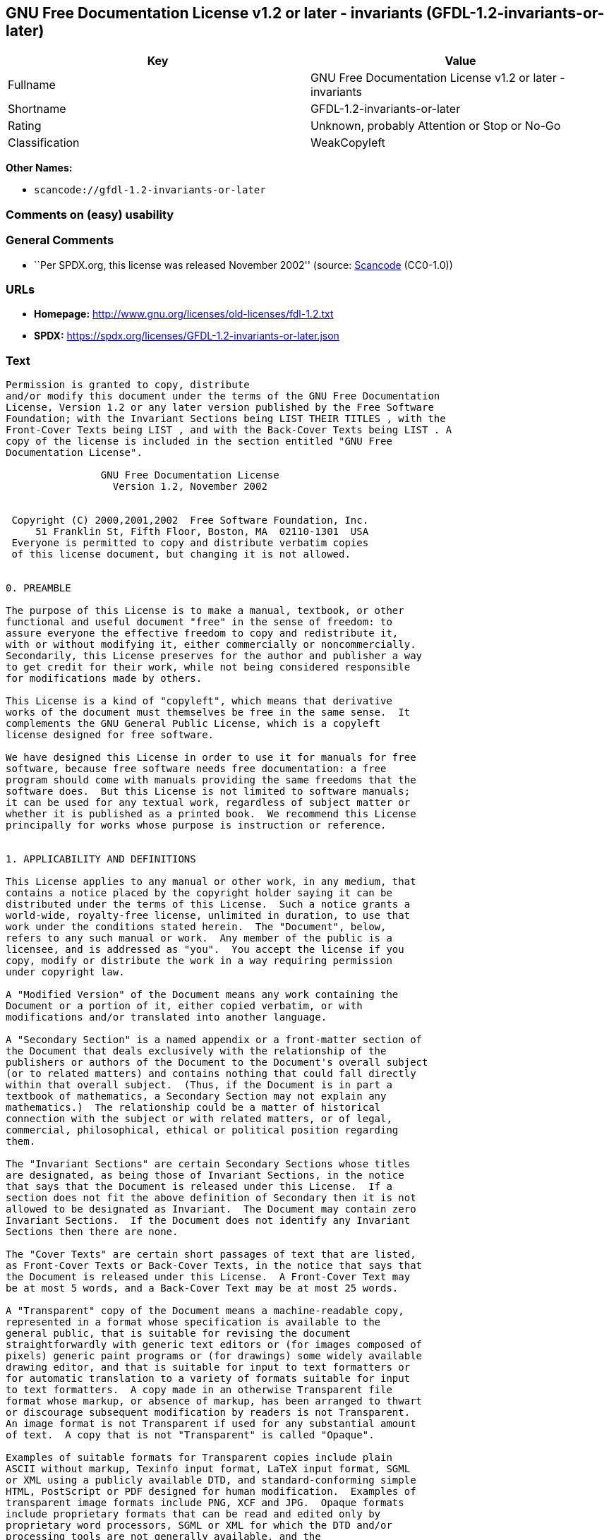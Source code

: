 == GNU Free Documentation License v1.2 or later - invariants (GFDL-1.2-invariants-or-later)

[cols=",",options="header",]
|===
|Key |Value
|Fullname |GNU Free Documentation License v1.2 or later - invariants
|Shortname |GFDL-1.2-invariants-or-later
|Rating |Unknown, probably Attention or Stop or No-Go
|Classification |WeakCopyleft
|===

*Other Names:*

* `scancode://gfdl-1.2-invariants-or-later`

=== Comments on (easy) usability

=== General Comments

* ``Per SPDX.org, this license was released November 2002'' (source:
https://github.com/nexB/scancode-toolkit/blob/develop/src/licensedcode/data/licenses/gfdl-1.2-invariants-or-later.yml[Scancode]
(CC0-1.0))

=== URLs

* *Homepage:* http://www.gnu.org/licenses/old-licenses/fdl-1.2.txt
* *SPDX:* https://spdx.org/licenses/GFDL-1.2-invariants-or-later.json

=== Text

....
Permission is granted to copy, distribute
and/or modify this document under the terms of the GNU Free Documentation
License, Version 1.2 or any later version published by the Free Software
Foundation; with the Invariant Sections being LIST THEIR TITLES , with the
Front-Cover Texts being LIST , and with the Back-Cover Texts being LIST . A
copy of the license is included in the section entitled "GNU Free
Documentation License".

                GNU Free Documentation License
                  Version 1.2, November 2002


 Copyright (C) 2000,2001,2002  Free Software Foundation, Inc.
     51 Franklin St, Fifth Floor, Boston, MA  02110-1301  USA
 Everyone is permitted to copy and distribute verbatim copies
 of this license document, but changing it is not allowed.


0. PREAMBLE

The purpose of this License is to make a manual, textbook, or other
functional and useful document "free" in the sense of freedom: to
assure everyone the effective freedom to copy and redistribute it,
with or without modifying it, either commercially or noncommercially.
Secondarily, this License preserves for the author and publisher a way
to get credit for their work, while not being considered responsible
for modifications made by others.

This License is a kind of "copyleft", which means that derivative
works of the document must themselves be free in the same sense.  It
complements the GNU General Public License, which is a copyleft
license designed for free software.

We have designed this License in order to use it for manuals for free
software, because free software needs free documentation: a free
program should come with manuals providing the same freedoms that the
software does.  But this License is not limited to software manuals;
it can be used for any textual work, regardless of subject matter or
whether it is published as a printed book.  We recommend this License
principally for works whose purpose is instruction or reference.


1. APPLICABILITY AND DEFINITIONS

This License applies to any manual or other work, in any medium, that
contains a notice placed by the copyright holder saying it can be
distributed under the terms of this License.  Such a notice grants a
world-wide, royalty-free license, unlimited in duration, to use that
work under the conditions stated herein.  The "Document", below,
refers to any such manual or work.  Any member of the public is a
licensee, and is addressed as "you".  You accept the license if you
copy, modify or distribute the work in a way requiring permission
under copyright law.

A "Modified Version" of the Document means any work containing the
Document or a portion of it, either copied verbatim, or with
modifications and/or translated into another language.

A "Secondary Section" is a named appendix or a front-matter section of
the Document that deals exclusively with the relationship of the
publishers or authors of the Document to the Document's overall subject
(or to related matters) and contains nothing that could fall directly
within that overall subject.  (Thus, if the Document is in part a
textbook of mathematics, a Secondary Section may not explain any
mathematics.)  The relationship could be a matter of historical
connection with the subject or with related matters, or of legal,
commercial, philosophical, ethical or political position regarding
them.

The "Invariant Sections" are certain Secondary Sections whose titles
are designated, as being those of Invariant Sections, in the notice
that says that the Document is released under this License.  If a
section does not fit the above definition of Secondary then it is not
allowed to be designated as Invariant.  The Document may contain zero
Invariant Sections.  If the Document does not identify any Invariant
Sections then there are none.

The "Cover Texts" are certain short passages of text that are listed,
as Front-Cover Texts or Back-Cover Texts, in the notice that says that
the Document is released under this License.  A Front-Cover Text may
be at most 5 words, and a Back-Cover Text may be at most 25 words.

A "Transparent" copy of the Document means a machine-readable copy,
represented in a format whose specification is available to the
general public, that is suitable for revising the document
straightforwardly with generic text editors or (for images composed of
pixels) generic paint programs or (for drawings) some widely available
drawing editor, and that is suitable for input to text formatters or
for automatic translation to a variety of formats suitable for input
to text formatters.  A copy made in an otherwise Transparent file
format whose markup, or absence of markup, has been arranged to thwart
or discourage subsequent modification by readers is not Transparent.
An image format is not Transparent if used for any substantial amount
of text.  A copy that is not "Transparent" is called "Opaque".

Examples of suitable formats for Transparent copies include plain
ASCII without markup, Texinfo input format, LaTeX input format, SGML
or XML using a publicly available DTD, and standard-conforming simple
HTML, PostScript or PDF designed for human modification.  Examples of
transparent image formats include PNG, XCF and JPG.  Opaque formats
include proprietary formats that can be read and edited only by
proprietary word processors, SGML or XML for which the DTD and/or
processing tools are not generally available, and the
machine-generated HTML, PostScript or PDF produced by some word
processors for output purposes only.

The "Title Page" means, for a printed book, the title page itself,
plus such following pages as are needed to hold, legibly, the material
this License requires to appear in the title page.  For works in
formats which do not have any title page as such, "Title Page" means
the text near the most prominent appearance of the work's title,
preceding the beginning of the body of the text.

A section "Entitled XYZ" means a named subunit of the Document whose
title either is precisely XYZ or contains XYZ in parentheses following
text that translates XYZ in another language.  (Here XYZ stands for a
specific section name mentioned below, such as "Acknowledgements",
"Dedications", "Endorsements", or "History".)  To "Preserve the Title"
of such a section when you modify the Document means that it remains a
section "Entitled XYZ" according to this definition.

The Document may include Warranty Disclaimers next to the notice which
states that this License applies to the Document.  These Warranty
Disclaimers are considered to be included by reference in this
License, but only as regards disclaiming warranties: any other
implication that these Warranty Disclaimers may have is void and has
no effect on the meaning of this License.


2. VERBATIM COPYING

You may copy and distribute the Document in any medium, either
commercially or noncommercially, provided that this License, the
copyright notices, and the license notice saying this License applies
to the Document are reproduced in all copies, and that you add no other
conditions whatsoever to those of this License.  You may not use
technical measures to obstruct or control the reading or further
copying of the copies you make or distribute.  However, you may accept
compensation in exchange for copies.  If you distribute a large enough
number of copies you must also follow the conditions in section 3.

You may also lend copies, under the same conditions stated above, and
you may publicly display copies.


3. COPYING IN QUANTITY

If you publish printed copies (or copies in media that commonly have
printed covers) of the Document, numbering more than 100, and the
Document's license notice requires Cover Texts, you must enclose the
copies in covers that carry, clearly and legibly, all these Cover
Texts: Front-Cover Texts on the front cover, and Back-Cover Texts on
the back cover.  Both covers must also clearly and legibly identify
you as the publisher of these copies.  The front cover must present
the full title with all words of the title equally prominent and
visible.  You may add other material on the covers in addition.
Copying with changes limited to the covers, as long as they preserve
the title of the Document and satisfy these conditions, can be treated
as verbatim copying in other respects.

If the required texts for either cover are too voluminous to fit
legibly, you should put the first ones listed (as many as fit
reasonably) on the actual cover, and continue the rest onto adjacent
pages.

If you publish or distribute Opaque copies of the Document numbering
more than 100, you must either include a machine-readable Transparent
copy along with each Opaque copy, or state in or with each Opaque copy
a computer-network location from which the general network-using
public has access to download using public-standard network protocols
a complete Transparent copy of the Document, free of added material.
If you use the latter option, you must take reasonably prudent steps,
when you begin distribution of Opaque copies in quantity, to ensure
that this Transparent copy will remain thus accessible at the stated
location until at least one year after the last time you distribute an
Opaque copy (directly or through your agents or retailers) of that
edition to the public.

It is requested, but not required, that you contact the authors of the
Document well before redistributing any large number of copies, to give
them a chance to provide you with an updated version of the Document.


4. MODIFICATIONS

You may copy and distribute a Modified Version of the Document under
the conditions of sections 2 and 3 above, provided that you release
the Modified Version under precisely this License, with the Modified
Version filling the role of the Document, thus licensing distribution
and modification of the Modified Version to whoever possesses a copy
of it.  In addition, you must do these things in the Modified Version:

A. Use in the Title Page (and on the covers, if any) a title distinct
   from that of the Document, and from those of previous versions
   (which should, if there were any, be listed in the History section
   of the Document).  You may use the same title as a previous version
   if the original publisher of that version gives permission.
B. List on the Title Page, as authors, one or more persons or entities
   responsible for authorship of the modifications in the Modified
   Version, together with at least five of the principal authors of the
   Document (all of its principal authors, if it has fewer than five),
   unless they release you from this requirement.
C. State on the Title page the name of the publisher of the
   Modified Version, as the publisher.
D. Preserve all the copyright notices of the Document.
E. Add an appropriate copyright notice for your modifications
   adjacent to the other copyright notices.
F. Include, immediately after the copyright notices, a license notice
   giving the public permission to use the Modified Version under the
   terms of this License, in the form shown in the Addendum below.
G. Preserve in that license notice the full lists of Invariant Sections
   and required Cover Texts given in the Document's license notice.
H. Include an unaltered copy of this License.
I. Preserve the section Entitled "History", Preserve its Title, and add
   to it an item stating at least the title, year, new authors, and
   publisher of the Modified Version as given on the Title Page.  If
   there is no section Entitled "History" in the Document, create one
   stating the title, year, authors, and publisher of the Document as
   given on its Title Page, then add an item describing the Modified
   Version as stated in the previous sentence.
J. Preserve the network location, if any, given in the Document for
   public access to a Transparent copy of the Document, and likewise
   the network locations given in the Document for previous versions
   it was based on.  These may be placed in the "History" section.
   You may omit a network location for a work that was published at
   least four years before the Document itself, or if the original
   publisher of the version it refers to gives permission.
K. For any section Entitled "Acknowledgements" or "Dedications",
   Preserve the Title of the section, and preserve in the section all
   the substance and tone of each of the contributor acknowledgements
   and/or dedications given therein.
L. Preserve all the Invariant Sections of the Document,
   unaltered in their text and in their titles.  Section numbers
   or the equivalent are not considered part of the section titles.
M. Delete any section Entitled "Endorsements".  Such a section
   may not be included in the Modified Version.
N. Do not retitle any existing section to be Entitled "Endorsements"
   or to conflict in title with any Invariant Section.
O. Preserve any Warranty Disclaimers.

If the Modified Version includes new front-matter sections or
appendices that qualify as Secondary Sections and contain no material
copied from the Document, you may at your option designate some or all
of these sections as invariant.  To do this, add their titles to the
list of Invariant Sections in the Modified Version's license notice.
These titles must be distinct from any other section titles.

You may add a section Entitled "Endorsements", provided it contains
nothing but endorsements of your Modified Version by various
parties--for example, statements of peer review or that the text has
been approved by an organization as the authoritative definition of a
standard.

You may add a passage of up to five words as a Front-Cover Text, and a
passage of up to 25 words as a Back-Cover Text, to the end of the list
of Cover Texts in the Modified Version.  Only one passage of
Front-Cover Text and one of Back-Cover Text may be added by (or
through arrangements made by) any one entity.  If the Document already
includes a cover text for the same cover, previously added by you or
by arrangement made by the same entity you are acting on behalf of,
you may not add another; but you may replace the old one, on explicit
permission from the previous publisher that added the old one.

The author(s) and publisher(s) of the Document do not by this License
give permission to use their names for publicity for or to assert or
imply endorsement of any Modified Version.


5. COMBINING DOCUMENTS

You may combine the Document with other documents released under this
License, under the terms defined in section 4 above for modified
versions, provided that you include in the combination all of the
Invariant Sections of all of the original documents, unmodified, and
list them all as Invariant Sections of your combined work in its
license notice, and that you preserve all their Warranty Disclaimers.

The combined work need only contain one copy of this License, and
multiple identical Invariant Sections may be replaced with a single
copy.  If there are multiple Invariant Sections with the same name but
different contents, make the title of each such section unique by
adding at the end of it, in parentheses, the name of the original
author or publisher of that section if known, or else a unique number.
Make the same adjustment to the section titles in the list of
Invariant Sections in the license notice of the combined work.

In the combination, you must combine any sections Entitled "History"
in the various original documents, forming one section Entitled
"History"; likewise combine any sections Entitled "Acknowledgements",
and any sections Entitled "Dedications".  You must delete all sections
Entitled "Endorsements".


6. COLLECTIONS OF DOCUMENTS

You may make a collection consisting of the Document and other documents
released under this License, and replace the individual copies of this
License in the various documents with a single copy that is included in
the collection, provided that you follow the rules of this License for
verbatim copying of each of the documents in all other respects.

You may extract a single document from such a collection, and distribute
it individually under this License, provided you insert a copy of this
License into the extracted document, and follow this License in all
other respects regarding verbatim copying of that document.


7. AGGREGATION WITH INDEPENDENT WORKS

A compilation of the Document or its derivatives with other separate
and independent documents or works, in or on a volume of a storage or
distribution medium, is called an "aggregate" if the copyright
resulting from the compilation is not used to limit the legal rights
of the compilation's users beyond what the individual works permit.
When the Document is included in an aggregate, this License does not
apply to the other works in the aggregate which are not themselves
derivative works of the Document.

If the Cover Text requirement of section 3 is applicable to these
copies of the Document, then if the Document is less than one half of
the entire aggregate, the Document's Cover Texts may be placed on
covers that bracket the Document within the aggregate, or the
electronic equivalent of covers if the Document is in electronic form.
Otherwise they must appear on printed covers that bracket the whole
aggregate.


8. TRANSLATION

Translation is considered a kind of modification, so you may
distribute translations of the Document under the terms of section 4.
Replacing Invariant Sections with translations requires special
permission from their copyright holders, but you may include
translations of some or all Invariant Sections in addition to the
original versions of these Invariant Sections.  You may include a
translation of this License, and all the license notices in the
Document, and any Warranty Disclaimers, provided that you also include
the original English version of this License and the original versions
of those notices and disclaimers.  In case of a disagreement between
the translation and the original version of this License or a notice
or disclaimer, the original version will prevail.

If a section in the Document is Entitled "Acknowledgements",
"Dedications", or "History", the requirement (section 4) to Preserve
its Title (section 1) will typically require changing the actual
title.


9. TERMINATION

You may not copy, modify, sublicense, or distribute the Document except
as expressly provided for under this License.  Any other attempt to
copy, modify, sublicense or distribute the Document is void, and will
automatically terminate your rights under this License.  However,
parties who have received copies, or rights, from you under this
License will not have their licenses terminated so long as such
parties remain in full compliance.


10. FUTURE REVISIONS OF THIS LICENSE

The Free Software Foundation may publish new, revised versions
of the GNU Free Documentation License from time to time.  Such new
versions will be similar in spirit to the present version, but may
differ in detail to address new problems or concerns.  See
http://www.gnu.org/copyleft/.

Each version of the License is given a distinguishing version number.
If the Document specifies that a particular numbered version of this
License "or any later version" applies to it, you have the option of
following the terms and conditions either of that specified version or
of any later version that has been published (not as a draft) by the
Free Software Foundation.  If the Document does not specify a version
number of this License, you may choose any version ever published (not
as a draft) by the Free Software Foundation.


ADDENDUM: How to use this License for your documents

To use this License in a document you have written, include a copy of
the License in the document and put the following copyright and
license notices just after the title page:

    Copyright (c)  YEAR  YOUR NAME.
    Permission is granted to copy, distribute and/or modify this document
    under the terms of the GNU Free Documentation License, Version 1.2
    or any later version published by the Free Software Foundation;
    with no Invariant Sections, no Front-Cover Texts, and no Back-Cover Texts.
    A copy of the license is included in the section entitled "GNU
    Free Documentation License".

If you have Invariant Sections, Front-Cover Texts and Back-Cover Texts,
replace the "with...Texts." line with this:

    with the Invariant Sections being LIST THEIR TITLES, with the
    Front-Cover Texts being LIST, and with the Back-Cover Texts being LIST.

If you have Invariant Sections without Cover Texts, or some other
combination of the three, merge those two alternatives to suit the
situation.

If your document contains nontrivial examples of program code, we
recommend releasing these examples in parallel under your choice of
free software license, such as the GNU General Public License,
to permit their use in free software.
....

'''''

=== Raw Data

==== Facts

* LicenseName
* https://spdx.org/licenses/GFDL-1.2-invariants-or-later.html[SPDX] (all
data [in this repository] is generated)
* https://github.com/nexB/scancode-toolkit/blob/develop/src/licensedcode/data/licenses/gfdl-1.2-invariants-or-later.yml[Scancode]
(CC0-1.0)

==== Raw JSON

....
{
    "__impliedNames": [
        "GFDL-1.2-invariants-or-later",
        "GNU Free Documentation License v1.2 or later - invariants",
        "scancode://gfdl-1.2-invariants-or-later"
    ],
    "__impliedId": "GFDL-1.2-invariants-or-later",
    "__impliedComments": [
        [
            "Scancode",
            [
                "Per SPDX.org, this license was released November 2002"
            ]
        ]
    ],
    "facts": {
        "LicenseName": {
            "implications": {
                "__impliedNames": [
                    "GFDL-1.2-invariants-or-later"
                ],
                "__impliedId": "GFDL-1.2-invariants-or-later"
            },
            "shortname": "GFDL-1.2-invariants-or-later",
            "otherNames": []
        },
        "SPDX": {
            "isSPDXLicenseDeprecated": false,
            "spdxFullName": "GNU Free Documentation License v1.2 or later - invariants",
            "spdxDetailsURL": "https://spdx.org/licenses/GFDL-1.2-invariants-or-later.json",
            "_sourceURL": "https://spdx.org/licenses/GFDL-1.2-invariants-or-later.html",
            "spdxLicIsOSIApproved": false,
            "spdxSeeAlso": [
                "https://www.gnu.org/licenses/old-licenses/fdl-1.2.txt"
            ],
            "_implications": {
                "__impliedNames": [
                    "GFDL-1.2-invariants-or-later",
                    "GNU Free Documentation License v1.2 or later - invariants"
                ],
                "__impliedId": "GFDL-1.2-invariants-or-later",
                "__isOsiApproved": false,
                "__impliedURLs": [
                    [
                        "SPDX",
                        "https://spdx.org/licenses/GFDL-1.2-invariants-or-later.json"
                    ],
                    [
                        null,
                        "https://www.gnu.org/licenses/old-licenses/fdl-1.2.txt"
                    ]
                ]
            },
            "spdxLicenseId": "GFDL-1.2-invariants-or-later"
        },
        "Scancode": {
            "otherUrls": [
                "http://www.gnu.org/licenses/old-licenses/fdl-1.2.txt",
                "https://www.gnu.org/licenses/old-licenses/fdl-1.2.txt"
            ],
            "homepageUrl": "http://www.gnu.org/licenses/old-licenses/fdl-1.2.txt",
            "shortName": "GFDL-1.2-invariants-or-later",
            "textUrls": null,
            "text": "Permission is granted to copy, distribute\nand/or modify this document under the terms of the GNU Free Documentation\nLicense, Version 1.2 or any later version published by the Free Software\nFoundation; with the Invariant Sections being LIST THEIR TITLES , with the\nFront-Cover Texts being LIST , and with the Back-Cover Texts being LIST . A\ncopy of the license is included in the section entitled \"GNU Free\nDocumentation License\".\n\n                GNU Free Documentation License\n                  Version 1.2, November 2002\n\n\n Copyright (C) 2000,2001,2002  Free Software Foundation, Inc.\n     51 Franklin St, Fifth Floor, Boston, MA  02110-1301  USA\n Everyone is permitted to copy and distribute verbatim copies\n of this license document, but changing it is not allowed.\n\n\n0. PREAMBLE\n\nThe purpose of this License is to make a manual, textbook, or other\nfunctional and useful document \"free\" in the sense of freedom: to\nassure everyone the effective freedom to copy and redistribute it,\nwith or without modifying it, either commercially or noncommercially.\nSecondarily, this License preserves for the author and publisher a way\nto get credit for their work, while not being considered responsible\nfor modifications made by others.\n\nThis License is a kind of \"copyleft\", which means that derivative\nworks of the document must themselves be free in the same sense.  It\ncomplements the GNU General Public License, which is a copyleft\nlicense designed for free software.\n\nWe have designed this License in order to use it for manuals for free\nsoftware, because free software needs free documentation: a free\nprogram should come with manuals providing the same freedoms that the\nsoftware does.  But this License is not limited to software manuals;\nit can be used for any textual work, regardless of subject matter or\nwhether it is published as a printed book.  We recommend this License\nprincipally for works whose purpose is instruction or reference.\n\n\n1. APPLICABILITY AND DEFINITIONS\n\nThis License applies to any manual or other work, in any medium, that\ncontains a notice placed by the copyright holder saying it can be\ndistributed under the terms of this License.  Such a notice grants a\nworld-wide, royalty-free license, unlimited in duration, to use that\nwork under the conditions stated herein.  The \"Document\", below,\nrefers to any such manual or work.  Any member of the public is a\nlicensee, and is addressed as \"you\".  You accept the license if you\ncopy, modify or distribute the work in a way requiring permission\nunder copyright law.\n\nA \"Modified Version\" of the Document means any work containing the\nDocument or a portion of it, either copied verbatim, or with\nmodifications and/or translated into another language.\n\nA \"Secondary Section\" is a named appendix or a front-matter section of\nthe Document that deals exclusively with the relationship of the\npublishers or authors of the Document to the Document's overall subject\n(or to related matters) and contains nothing that could fall directly\nwithin that overall subject.  (Thus, if the Document is in part a\ntextbook of mathematics, a Secondary Section may not explain any\nmathematics.)  The relationship could be a matter of historical\nconnection with the subject or with related matters, or of legal,\ncommercial, philosophical, ethical or political position regarding\nthem.\n\nThe \"Invariant Sections\" are certain Secondary Sections whose titles\nare designated, as being those of Invariant Sections, in the notice\nthat says that the Document is released under this License.  If a\nsection does not fit the above definition of Secondary then it is not\nallowed to be designated as Invariant.  The Document may contain zero\nInvariant Sections.  If the Document does not identify any Invariant\nSections then there are none.\n\nThe \"Cover Texts\" are certain short passages of text that are listed,\nas Front-Cover Texts or Back-Cover Texts, in the notice that says that\nthe Document is released under this License.  A Front-Cover Text may\nbe at most 5 words, and a Back-Cover Text may be at most 25 words.\n\nA \"Transparent\" copy of the Document means a machine-readable copy,\nrepresented in a format whose specification is available to the\ngeneral public, that is suitable for revising the document\nstraightforwardly with generic text editors or (for images composed of\npixels) generic paint programs or (for drawings) some widely available\ndrawing editor, and that is suitable for input to text formatters or\nfor automatic translation to a variety of formats suitable for input\nto text formatters.  A copy made in an otherwise Transparent file\nformat whose markup, or absence of markup, has been arranged to thwart\nor discourage subsequent modification by readers is not Transparent.\nAn image format is not Transparent if used for any substantial amount\nof text.  A copy that is not \"Transparent\" is called \"Opaque\".\n\nExamples of suitable formats for Transparent copies include plain\nASCII without markup, Texinfo input format, LaTeX input format, SGML\nor XML using a publicly available DTD, and standard-conforming simple\nHTML, PostScript or PDF designed for human modification.  Examples of\ntransparent image formats include PNG, XCF and JPG.  Opaque formats\ninclude proprietary formats that can be read and edited only by\nproprietary word processors, SGML or XML for which the DTD and/or\nprocessing tools are not generally available, and the\nmachine-generated HTML, PostScript or PDF produced by some word\nprocessors for output purposes only.\n\nThe \"Title Page\" means, for a printed book, the title page itself,\nplus such following pages as are needed to hold, legibly, the material\nthis License requires to appear in the title page.  For works in\nformats which do not have any title page as such, \"Title Page\" means\nthe text near the most prominent appearance of the work's title,\npreceding the beginning of the body of the text.\n\nA section \"Entitled XYZ\" means a named subunit of the Document whose\ntitle either is precisely XYZ or contains XYZ in parentheses following\ntext that translates XYZ in another language.  (Here XYZ stands for a\nspecific section name mentioned below, such as \"Acknowledgements\",\n\"Dedications\", \"Endorsements\", or \"History\".)  To \"Preserve the Title\"\nof such a section when you modify the Document means that it remains a\nsection \"Entitled XYZ\" according to this definition.\n\nThe Document may include Warranty Disclaimers next to the notice which\nstates that this License applies to the Document.  These Warranty\nDisclaimers are considered to be included by reference in this\nLicense, but only as regards disclaiming warranties: any other\nimplication that these Warranty Disclaimers may have is void and has\nno effect on the meaning of this License.\n\n\n2. VERBATIM COPYING\n\nYou may copy and distribute the Document in any medium, either\ncommercially or noncommercially, provided that this License, the\ncopyright notices, and the license notice saying this License applies\nto the Document are reproduced in all copies, and that you add no other\nconditions whatsoever to those of this License.  You may not use\ntechnical measures to obstruct or control the reading or further\ncopying of the copies you make or distribute.  However, you may accept\ncompensation in exchange for copies.  If you distribute a large enough\nnumber of copies you must also follow the conditions in section 3.\n\nYou may also lend copies, under the same conditions stated above, and\nyou may publicly display copies.\n\n\n3. COPYING IN QUANTITY\n\nIf you publish printed copies (or copies in media that commonly have\nprinted covers) of the Document, numbering more than 100, and the\nDocument's license notice requires Cover Texts, you must enclose the\ncopies in covers that carry, clearly and legibly, all these Cover\nTexts: Front-Cover Texts on the front cover, and Back-Cover Texts on\nthe back cover.  Both covers must also clearly and legibly identify\nyou as the publisher of these copies.  The front cover must present\nthe full title with all words of the title equally prominent and\nvisible.  You may add other material on the covers in addition.\nCopying with changes limited to the covers, as long as they preserve\nthe title of the Document and satisfy these conditions, can be treated\nas verbatim copying in other respects.\n\nIf the required texts for either cover are too voluminous to fit\nlegibly, you should put the first ones listed (as many as fit\nreasonably) on the actual cover, and continue the rest onto adjacent\npages.\n\nIf you publish or distribute Opaque copies of the Document numbering\nmore than 100, you must either include a machine-readable Transparent\ncopy along with each Opaque copy, or state in or with each Opaque copy\na computer-network location from which the general network-using\npublic has access to download using public-standard network protocols\na complete Transparent copy of the Document, free of added material.\nIf you use the latter option, you must take reasonably prudent steps,\nwhen you begin distribution of Opaque copies in quantity, to ensure\nthat this Transparent copy will remain thus accessible at the stated\nlocation until at least one year after the last time you distribute an\nOpaque copy (directly or through your agents or retailers) of that\nedition to the public.\n\nIt is requested, but not required, that you contact the authors of the\nDocument well before redistributing any large number of copies, to give\nthem a chance to provide you with an updated version of the Document.\n\n\n4. MODIFICATIONS\n\nYou may copy and distribute a Modified Version of the Document under\nthe conditions of sections 2 and 3 above, provided that you release\nthe Modified Version under precisely this License, with the Modified\nVersion filling the role of the Document, thus licensing distribution\nand modification of the Modified Version to whoever possesses a copy\nof it.  In addition, you must do these things in the Modified Version:\n\nA. Use in the Title Page (and on the covers, if any) a title distinct\n   from that of the Document, and from those of previous versions\n   (which should, if there were any, be listed in the History section\n   of the Document).  You may use the same title as a previous version\n   if the original publisher of that version gives permission.\nB. List on the Title Page, as authors, one or more persons or entities\n   responsible for authorship of the modifications in the Modified\n   Version, together with at least five of the principal authors of the\n   Document (all of its principal authors, if it has fewer than five),\n   unless they release you from this requirement.\nC. State on the Title page the name of the publisher of the\n   Modified Version, as the publisher.\nD. Preserve all the copyright notices of the Document.\nE. Add an appropriate copyright notice for your modifications\n   adjacent to the other copyright notices.\nF. Include, immediately after the copyright notices, a license notice\n   giving the public permission to use the Modified Version under the\n   terms of this License, in the form shown in the Addendum below.\nG. Preserve in that license notice the full lists of Invariant Sections\n   and required Cover Texts given in the Document's license notice.\nH. Include an unaltered copy of this License.\nI. Preserve the section Entitled \"History\", Preserve its Title, and add\n   to it an item stating at least the title, year, new authors, and\n   publisher of the Modified Version as given on the Title Page.  If\n   there is no section Entitled \"History\" in the Document, create one\n   stating the title, year, authors, and publisher of the Document as\n   given on its Title Page, then add an item describing the Modified\n   Version as stated in the previous sentence.\nJ. Preserve the network location, if any, given in the Document for\n   public access to a Transparent copy of the Document, and likewise\n   the network locations given in the Document for previous versions\n   it was based on.  These may be placed in the \"History\" section.\n   You may omit a network location for a work that was published at\n   least four years before the Document itself, or if the original\n   publisher of the version it refers to gives permission.\nK. For any section Entitled \"Acknowledgements\" or \"Dedications\",\n   Preserve the Title of the section, and preserve in the section all\n   the substance and tone of each of the contributor acknowledgements\n   and/or dedications given therein.\nL. Preserve all the Invariant Sections of the Document,\n   unaltered in their text and in their titles.  Section numbers\n   or the equivalent are not considered part of the section titles.\nM. Delete any section Entitled \"Endorsements\".  Such a section\n   may not be included in the Modified Version.\nN. Do not retitle any existing section to be Entitled \"Endorsements\"\n   or to conflict in title with any Invariant Section.\nO. Preserve any Warranty Disclaimers.\n\nIf the Modified Version includes new front-matter sections or\nappendices that qualify as Secondary Sections and contain no material\ncopied from the Document, you may at your option designate some or all\nof these sections as invariant.  To do this, add their titles to the\nlist of Invariant Sections in the Modified Version's license notice.\nThese titles must be distinct from any other section titles.\n\nYou may add a section Entitled \"Endorsements\", provided it contains\nnothing but endorsements of your Modified Version by various\nparties--for example, statements of peer review or that the text has\nbeen approved by an organization as the authoritative definition of a\nstandard.\n\nYou may add a passage of up to five words as a Front-Cover Text, and a\npassage of up to 25 words as a Back-Cover Text, to the end of the list\nof Cover Texts in the Modified Version.  Only one passage of\nFront-Cover Text and one of Back-Cover Text may be added by (or\nthrough arrangements made by) any one entity.  If the Document already\nincludes a cover text for the same cover, previously added by you or\nby arrangement made by the same entity you are acting on behalf of,\nyou may not add another; but you may replace the old one, on explicit\npermission from the previous publisher that added the old one.\n\nThe author(s) and publisher(s) of the Document do not by this License\ngive permission to use their names for publicity for or to assert or\nimply endorsement of any Modified Version.\n\n\n5. COMBINING DOCUMENTS\n\nYou may combine the Document with other documents released under this\nLicense, under the terms defined in section 4 above for modified\nversions, provided that you include in the combination all of the\nInvariant Sections of all of the original documents, unmodified, and\nlist them all as Invariant Sections of your combined work in its\nlicense notice, and that you preserve all their Warranty Disclaimers.\n\nThe combined work need only contain one copy of this License, and\nmultiple identical Invariant Sections may be replaced with a single\ncopy.  If there are multiple Invariant Sections with the same name but\ndifferent contents, make the title of each such section unique by\nadding at the end of it, in parentheses, the name of the original\nauthor or publisher of that section if known, or else a unique number.\nMake the same adjustment to the section titles in the list of\nInvariant Sections in the license notice of the combined work.\n\nIn the combination, you must combine any sections Entitled \"History\"\nin the various original documents, forming one section Entitled\n\"History\"; likewise combine any sections Entitled \"Acknowledgements\",\nand any sections Entitled \"Dedications\".  You must delete all sections\nEntitled \"Endorsements\".\n\n\n6. COLLECTIONS OF DOCUMENTS\n\nYou may make a collection consisting of the Document and other documents\nreleased under this License, and replace the individual copies of this\nLicense in the various documents with a single copy that is included in\nthe collection, provided that you follow the rules of this License for\nverbatim copying of each of the documents in all other respects.\n\nYou may extract a single document from such a collection, and distribute\nit individually under this License, provided you insert a copy of this\nLicense into the extracted document, and follow this License in all\nother respects regarding verbatim copying of that document.\n\n\n7. AGGREGATION WITH INDEPENDENT WORKS\n\nA compilation of the Document or its derivatives with other separate\nand independent documents or works, in or on a volume of a storage or\ndistribution medium, is called an \"aggregate\" if the copyright\nresulting from the compilation is not used to limit the legal rights\nof the compilation's users beyond what the individual works permit.\nWhen the Document is included in an aggregate, this License does not\napply to the other works in the aggregate which are not themselves\nderivative works of the Document.\n\nIf the Cover Text requirement of section 3 is applicable to these\ncopies of the Document, then if the Document is less than one half of\nthe entire aggregate, the Document's Cover Texts may be placed on\ncovers that bracket the Document within the aggregate, or the\nelectronic equivalent of covers if the Document is in electronic form.\nOtherwise they must appear on printed covers that bracket the whole\naggregate.\n\n\n8. TRANSLATION\n\nTranslation is considered a kind of modification, so you may\ndistribute translations of the Document under the terms of section 4.\nReplacing Invariant Sections with translations requires special\npermission from their copyright holders, but you may include\ntranslations of some or all Invariant Sections in addition to the\noriginal versions of these Invariant Sections.  You may include a\ntranslation of this License, and all the license notices in the\nDocument, and any Warranty Disclaimers, provided that you also include\nthe original English version of this License and the original versions\nof those notices and disclaimers.  In case of a disagreement between\nthe translation and the original version of this License or a notice\nor disclaimer, the original version will prevail.\n\nIf a section in the Document is Entitled \"Acknowledgements\",\n\"Dedications\", or \"History\", the requirement (section 4) to Preserve\nits Title (section 1) will typically require changing the actual\ntitle.\n\n\n9. TERMINATION\n\nYou may not copy, modify, sublicense, or distribute the Document except\nas expressly provided for under this License.  Any other attempt to\ncopy, modify, sublicense or distribute the Document is void, and will\nautomatically terminate your rights under this License.  However,\nparties who have received copies, or rights, from you under this\nLicense will not have their licenses terminated so long as such\nparties remain in full compliance.\n\n\n10. FUTURE REVISIONS OF THIS LICENSE\n\nThe Free Software Foundation may publish new, revised versions\nof the GNU Free Documentation License from time to time.  Such new\nversions will be similar in spirit to the present version, but may\ndiffer in detail to address new problems or concerns.  See\nhttp://www.gnu.org/copyleft/.\n\nEach version of the License is given a distinguishing version number.\nIf the Document specifies that a particular numbered version of this\nLicense \"or any later version\" applies to it, you have the option of\nfollowing the terms and conditions either of that specified version or\nof any later version that has been published (not as a draft) by the\nFree Software Foundation.  If the Document does not specify a version\nnumber of this License, you may choose any version ever published (not\nas a draft) by the Free Software Foundation.\n\n\nADDENDUM: How to use this License for your documents\n\nTo use this License in a document you have written, include a copy of\nthe License in the document and put the following copyright and\nlicense notices just after the title page:\n\n    Copyright (c)  YEAR  YOUR NAME.\n    Permission is granted to copy, distribute and/or modify this document\n    under the terms of the GNU Free Documentation License, Version 1.2\n    or any later version published by the Free Software Foundation;\n    with no Invariant Sections, no Front-Cover Texts, and no Back-Cover Texts.\n    A copy of the license is included in the section entitled \"GNU\n    Free Documentation License\".\n\nIf you have Invariant Sections, Front-Cover Texts and Back-Cover Texts,\nreplace the \"with...Texts.\" line with this:\n\n    with the Invariant Sections being LIST THEIR TITLES, with the\n    Front-Cover Texts being LIST, and with the Back-Cover Texts being LIST.\n\nIf you have Invariant Sections without Cover Texts, or some other\ncombination of the three, merge those two alternatives to suit the\nsituation.\n\nIf your document contains nontrivial examples of program code, we\nrecommend releasing these examples in parallel under your choice of\nfree software license, such as the GNU General Public License,\nto permit their use in free software.\n",
            "category": "Copyleft Limited",
            "osiUrl": null,
            "owner": "Free Software Foundation (FSF)",
            "_sourceURL": "https://github.com/nexB/scancode-toolkit/blob/develop/src/licensedcode/data/licenses/gfdl-1.2-invariants-or-later.yml",
            "key": "gfdl-1.2-invariants-or-later",
            "name": "GNU Free Documentation License v1.2 or later - invariants",
            "spdxId": "GFDL-1.2-invariants-or-later",
            "notes": "Per SPDX.org, this license was released November 2002",
            "_implications": {
                "__impliedNames": [
                    "scancode://gfdl-1.2-invariants-or-later",
                    "GFDL-1.2-invariants-or-later",
                    "GFDL-1.2-invariants-or-later"
                ],
                "__impliedId": "GFDL-1.2-invariants-or-later",
                "__impliedComments": [
                    [
                        "Scancode",
                        [
                            "Per SPDX.org, this license was released November 2002"
                        ]
                    ]
                ],
                "__impliedCopyleft": [
                    [
                        "Scancode",
                        "WeakCopyleft"
                    ]
                ],
                "__calculatedCopyleft": "WeakCopyleft",
                "__impliedText": "Permission is granted to copy, distribute\nand/or modify this document under the terms of the GNU Free Documentation\nLicense, Version 1.2 or any later version published by the Free Software\nFoundation; with the Invariant Sections being LIST THEIR TITLES , with the\nFront-Cover Texts being LIST , and with the Back-Cover Texts being LIST . A\ncopy of the license is included in the section entitled \"GNU Free\nDocumentation License\".\n\n                GNU Free Documentation License\n                  Version 1.2, November 2002\n\n\n Copyright (C) 2000,2001,2002  Free Software Foundation, Inc.\n     51 Franklin St, Fifth Floor, Boston, MA  02110-1301  USA\n Everyone is permitted to copy and distribute verbatim copies\n of this license document, but changing it is not allowed.\n\n\n0. PREAMBLE\n\nThe purpose of this License is to make a manual, textbook, or other\nfunctional and useful document \"free\" in the sense of freedom: to\nassure everyone the effective freedom to copy and redistribute it,\nwith or without modifying it, either commercially or noncommercially.\nSecondarily, this License preserves for the author and publisher a way\nto get credit for their work, while not being considered responsible\nfor modifications made by others.\n\nThis License is a kind of \"copyleft\", which means that derivative\nworks of the document must themselves be free in the same sense.  It\ncomplements the GNU General Public License, which is a copyleft\nlicense designed for free software.\n\nWe have designed this License in order to use it for manuals for free\nsoftware, because free software needs free documentation: a free\nprogram should come with manuals providing the same freedoms that the\nsoftware does.  But this License is not limited to software manuals;\nit can be used for any textual work, regardless of subject matter or\nwhether it is published as a printed book.  We recommend this License\nprincipally for works whose purpose is instruction or reference.\n\n\n1. APPLICABILITY AND DEFINITIONS\n\nThis License applies to any manual or other work, in any medium, that\ncontains a notice placed by the copyright holder saying it can be\ndistributed under the terms of this License.  Such a notice grants a\nworld-wide, royalty-free license, unlimited in duration, to use that\nwork under the conditions stated herein.  The \"Document\", below,\nrefers to any such manual or work.  Any member of the public is a\nlicensee, and is addressed as \"you\".  You accept the license if you\ncopy, modify or distribute the work in a way requiring permission\nunder copyright law.\n\nA \"Modified Version\" of the Document means any work containing the\nDocument or a portion of it, either copied verbatim, or with\nmodifications and/or translated into another language.\n\nA \"Secondary Section\" is a named appendix or a front-matter section of\nthe Document that deals exclusively with the relationship of the\npublishers or authors of the Document to the Document's overall subject\n(or to related matters) and contains nothing that could fall directly\nwithin that overall subject.  (Thus, if the Document is in part a\ntextbook of mathematics, a Secondary Section may not explain any\nmathematics.)  The relationship could be a matter of historical\nconnection with the subject or with related matters, or of legal,\ncommercial, philosophical, ethical or political position regarding\nthem.\n\nThe \"Invariant Sections\" are certain Secondary Sections whose titles\nare designated, as being those of Invariant Sections, in the notice\nthat says that the Document is released under this License.  If a\nsection does not fit the above definition of Secondary then it is not\nallowed to be designated as Invariant.  The Document may contain zero\nInvariant Sections.  If the Document does not identify any Invariant\nSections then there are none.\n\nThe \"Cover Texts\" are certain short passages of text that are listed,\nas Front-Cover Texts or Back-Cover Texts, in the notice that says that\nthe Document is released under this License.  A Front-Cover Text may\nbe at most 5 words, and a Back-Cover Text may be at most 25 words.\n\nA \"Transparent\" copy of the Document means a machine-readable copy,\nrepresented in a format whose specification is available to the\ngeneral public, that is suitable for revising the document\nstraightforwardly with generic text editors or (for images composed of\npixels) generic paint programs or (for drawings) some widely available\ndrawing editor, and that is suitable for input to text formatters or\nfor automatic translation to a variety of formats suitable for input\nto text formatters.  A copy made in an otherwise Transparent file\nformat whose markup, or absence of markup, has been arranged to thwart\nor discourage subsequent modification by readers is not Transparent.\nAn image format is not Transparent if used for any substantial amount\nof text.  A copy that is not \"Transparent\" is called \"Opaque\".\n\nExamples of suitable formats for Transparent copies include plain\nASCII without markup, Texinfo input format, LaTeX input format, SGML\nor XML using a publicly available DTD, and standard-conforming simple\nHTML, PostScript or PDF designed for human modification.  Examples of\ntransparent image formats include PNG, XCF and JPG.  Opaque formats\ninclude proprietary formats that can be read and edited only by\nproprietary word processors, SGML or XML for which the DTD and/or\nprocessing tools are not generally available, and the\nmachine-generated HTML, PostScript or PDF produced by some word\nprocessors for output purposes only.\n\nThe \"Title Page\" means, for a printed book, the title page itself,\nplus such following pages as are needed to hold, legibly, the material\nthis License requires to appear in the title page.  For works in\nformats which do not have any title page as such, \"Title Page\" means\nthe text near the most prominent appearance of the work's title,\npreceding the beginning of the body of the text.\n\nA section \"Entitled XYZ\" means a named subunit of the Document whose\ntitle either is precisely XYZ or contains XYZ in parentheses following\ntext that translates XYZ in another language.  (Here XYZ stands for a\nspecific section name mentioned below, such as \"Acknowledgements\",\n\"Dedications\", \"Endorsements\", or \"History\".)  To \"Preserve the Title\"\nof such a section when you modify the Document means that it remains a\nsection \"Entitled XYZ\" according to this definition.\n\nThe Document may include Warranty Disclaimers next to the notice which\nstates that this License applies to the Document.  These Warranty\nDisclaimers are considered to be included by reference in this\nLicense, but only as regards disclaiming warranties: any other\nimplication that these Warranty Disclaimers may have is void and has\nno effect on the meaning of this License.\n\n\n2. VERBATIM COPYING\n\nYou may copy and distribute the Document in any medium, either\ncommercially or noncommercially, provided that this License, the\ncopyright notices, and the license notice saying this License applies\nto the Document are reproduced in all copies, and that you add no other\nconditions whatsoever to those of this License.  You may not use\ntechnical measures to obstruct or control the reading or further\ncopying of the copies you make or distribute.  However, you may accept\ncompensation in exchange for copies.  If you distribute a large enough\nnumber of copies you must also follow the conditions in section 3.\n\nYou may also lend copies, under the same conditions stated above, and\nyou may publicly display copies.\n\n\n3. COPYING IN QUANTITY\n\nIf you publish printed copies (or copies in media that commonly have\nprinted covers) of the Document, numbering more than 100, and the\nDocument's license notice requires Cover Texts, you must enclose the\ncopies in covers that carry, clearly and legibly, all these Cover\nTexts: Front-Cover Texts on the front cover, and Back-Cover Texts on\nthe back cover.  Both covers must also clearly and legibly identify\nyou as the publisher of these copies.  The front cover must present\nthe full title with all words of the title equally prominent and\nvisible.  You may add other material on the covers in addition.\nCopying with changes limited to the covers, as long as they preserve\nthe title of the Document and satisfy these conditions, can be treated\nas verbatim copying in other respects.\n\nIf the required texts for either cover are too voluminous to fit\nlegibly, you should put the first ones listed (as many as fit\nreasonably) on the actual cover, and continue the rest onto adjacent\npages.\n\nIf you publish or distribute Opaque copies of the Document numbering\nmore than 100, you must either include a machine-readable Transparent\ncopy along with each Opaque copy, or state in or with each Opaque copy\na computer-network location from which the general network-using\npublic has access to download using public-standard network protocols\na complete Transparent copy of the Document, free of added material.\nIf you use the latter option, you must take reasonably prudent steps,\nwhen you begin distribution of Opaque copies in quantity, to ensure\nthat this Transparent copy will remain thus accessible at the stated\nlocation until at least one year after the last time you distribute an\nOpaque copy (directly or through your agents or retailers) of that\nedition to the public.\n\nIt is requested, but not required, that you contact the authors of the\nDocument well before redistributing any large number of copies, to give\nthem a chance to provide you with an updated version of the Document.\n\n\n4. MODIFICATIONS\n\nYou may copy and distribute a Modified Version of the Document under\nthe conditions of sections 2 and 3 above, provided that you release\nthe Modified Version under precisely this License, with the Modified\nVersion filling the role of the Document, thus licensing distribution\nand modification of the Modified Version to whoever possesses a copy\nof it.  In addition, you must do these things in the Modified Version:\n\nA. Use in the Title Page (and on the covers, if any) a title distinct\n   from that of the Document, and from those of previous versions\n   (which should, if there were any, be listed in the History section\n   of the Document).  You may use the same title as a previous version\n   if the original publisher of that version gives permission.\nB. List on the Title Page, as authors, one or more persons or entities\n   responsible for authorship of the modifications in the Modified\n   Version, together with at least five of the principal authors of the\n   Document (all of its principal authors, if it has fewer than five),\n   unless they release you from this requirement.\nC. State on the Title page the name of the publisher of the\n   Modified Version, as the publisher.\nD. Preserve all the copyright notices of the Document.\nE. Add an appropriate copyright notice for your modifications\n   adjacent to the other copyright notices.\nF. Include, immediately after the copyright notices, a license notice\n   giving the public permission to use the Modified Version under the\n   terms of this License, in the form shown in the Addendum below.\nG. Preserve in that license notice the full lists of Invariant Sections\n   and required Cover Texts given in the Document's license notice.\nH. Include an unaltered copy of this License.\nI. Preserve the section Entitled \"History\", Preserve its Title, and add\n   to it an item stating at least the title, year, new authors, and\n   publisher of the Modified Version as given on the Title Page.  If\n   there is no section Entitled \"History\" in the Document, create one\n   stating the title, year, authors, and publisher of the Document as\n   given on its Title Page, then add an item describing the Modified\n   Version as stated in the previous sentence.\nJ. Preserve the network location, if any, given in the Document for\n   public access to a Transparent copy of the Document, and likewise\n   the network locations given in the Document for previous versions\n   it was based on.  These may be placed in the \"History\" section.\n   You may omit a network location for a work that was published at\n   least four years before the Document itself, or if the original\n   publisher of the version it refers to gives permission.\nK. For any section Entitled \"Acknowledgements\" or \"Dedications\",\n   Preserve the Title of the section, and preserve in the section all\n   the substance and tone of each of the contributor acknowledgements\n   and/or dedications given therein.\nL. Preserve all the Invariant Sections of the Document,\n   unaltered in their text and in their titles.  Section numbers\n   or the equivalent are not considered part of the section titles.\nM. Delete any section Entitled \"Endorsements\".  Such a section\n   may not be included in the Modified Version.\nN. Do not retitle any existing section to be Entitled \"Endorsements\"\n   or to conflict in title with any Invariant Section.\nO. Preserve any Warranty Disclaimers.\n\nIf the Modified Version includes new front-matter sections or\nappendices that qualify as Secondary Sections and contain no material\ncopied from the Document, you may at your option designate some or all\nof these sections as invariant.  To do this, add their titles to the\nlist of Invariant Sections in the Modified Version's license notice.\nThese titles must be distinct from any other section titles.\n\nYou may add a section Entitled \"Endorsements\", provided it contains\nnothing but endorsements of your Modified Version by various\nparties--for example, statements of peer review or that the text has\nbeen approved by an organization as the authoritative definition of a\nstandard.\n\nYou may add a passage of up to five words as a Front-Cover Text, and a\npassage of up to 25 words as a Back-Cover Text, to the end of the list\nof Cover Texts in the Modified Version.  Only one passage of\nFront-Cover Text and one of Back-Cover Text may be added by (or\nthrough arrangements made by) any one entity.  If the Document already\nincludes a cover text for the same cover, previously added by you or\nby arrangement made by the same entity you are acting on behalf of,\nyou may not add another; but you may replace the old one, on explicit\npermission from the previous publisher that added the old one.\n\nThe author(s) and publisher(s) of the Document do not by this License\ngive permission to use their names for publicity for or to assert or\nimply endorsement of any Modified Version.\n\n\n5. COMBINING DOCUMENTS\n\nYou may combine the Document with other documents released under this\nLicense, under the terms defined in section 4 above for modified\nversions, provided that you include in the combination all of the\nInvariant Sections of all of the original documents, unmodified, and\nlist them all as Invariant Sections of your combined work in its\nlicense notice, and that you preserve all their Warranty Disclaimers.\n\nThe combined work need only contain one copy of this License, and\nmultiple identical Invariant Sections may be replaced with a single\ncopy.  If there are multiple Invariant Sections with the same name but\ndifferent contents, make the title of each such section unique by\nadding at the end of it, in parentheses, the name of the original\nauthor or publisher of that section if known, or else a unique number.\nMake the same adjustment to the section titles in the list of\nInvariant Sections in the license notice of the combined work.\n\nIn the combination, you must combine any sections Entitled \"History\"\nin the various original documents, forming one section Entitled\n\"History\"; likewise combine any sections Entitled \"Acknowledgements\",\nand any sections Entitled \"Dedications\".  You must delete all sections\nEntitled \"Endorsements\".\n\n\n6. COLLECTIONS OF DOCUMENTS\n\nYou may make a collection consisting of the Document and other documents\nreleased under this License, and replace the individual copies of this\nLicense in the various documents with a single copy that is included in\nthe collection, provided that you follow the rules of this License for\nverbatim copying of each of the documents in all other respects.\n\nYou may extract a single document from such a collection, and distribute\nit individually under this License, provided you insert a copy of this\nLicense into the extracted document, and follow this License in all\nother respects regarding verbatim copying of that document.\n\n\n7. AGGREGATION WITH INDEPENDENT WORKS\n\nA compilation of the Document or its derivatives with other separate\nand independent documents or works, in or on a volume of a storage or\ndistribution medium, is called an \"aggregate\" if the copyright\nresulting from the compilation is not used to limit the legal rights\nof the compilation's users beyond what the individual works permit.\nWhen the Document is included in an aggregate, this License does not\napply to the other works in the aggregate which are not themselves\nderivative works of the Document.\n\nIf the Cover Text requirement of section 3 is applicable to these\ncopies of the Document, then if the Document is less than one half of\nthe entire aggregate, the Document's Cover Texts may be placed on\ncovers that bracket the Document within the aggregate, or the\nelectronic equivalent of covers if the Document is in electronic form.\nOtherwise they must appear on printed covers that bracket the whole\naggregate.\n\n\n8. TRANSLATION\n\nTranslation is considered a kind of modification, so you may\ndistribute translations of the Document under the terms of section 4.\nReplacing Invariant Sections with translations requires special\npermission from their copyright holders, but you may include\ntranslations of some or all Invariant Sections in addition to the\noriginal versions of these Invariant Sections.  You may include a\ntranslation of this License, and all the license notices in the\nDocument, and any Warranty Disclaimers, provided that you also include\nthe original English version of this License and the original versions\nof those notices and disclaimers.  In case of a disagreement between\nthe translation and the original version of this License or a notice\nor disclaimer, the original version will prevail.\n\nIf a section in the Document is Entitled \"Acknowledgements\",\n\"Dedications\", or \"History\", the requirement (section 4) to Preserve\nits Title (section 1) will typically require changing the actual\ntitle.\n\n\n9. TERMINATION\n\nYou may not copy, modify, sublicense, or distribute the Document except\nas expressly provided for under this License.  Any other attempt to\ncopy, modify, sublicense or distribute the Document is void, and will\nautomatically terminate your rights under this License.  However,\nparties who have received copies, or rights, from you under this\nLicense will not have their licenses terminated so long as such\nparties remain in full compliance.\n\n\n10. FUTURE REVISIONS OF THIS LICENSE\n\nThe Free Software Foundation may publish new, revised versions\nof the GNU Free Documentation License from time to time.  Such new\nversions will be similar in spirit to the present version, but may\ndiffer in detail to address new problems or concerns.  See\nhttp://www.gnu.org/copyleft/.\n\nEach version of the License is given a distinguishing version number.\nIf the Document specifies that a particular numbered version of this\nLicense \"or any later version\" applies to it, you have the option of\nfollowing the terms and conditions either of that specified version or\nof any later version that has been published (not as a draft) by the\nFree Software Foundation.  If the Document does not specify a version\nnumber of this License, you may choose any version ever published (not\nas a draft) by the Free Software Foundation.\n\n\nADDENDUM: How to use this License for your documents\n\nTo use this License in a document you have written, include a copy of\nthe License in the document and put the following copyright and\nlicense notices just after the title page:\n\n    Copyright (c)  YEAR  YOUR NAME.\n    Permission is granted to copy, distribute and/or modify this document\n    under the terms of the GNU Free Documentation License, Version 1.2\n    or any later version published by the Free Software Foundation;\n    with no Invariant Sections, no Front-Cover Texts, and no Back-Cover Texts.\n    A copy of the license is included in the section entitled \"GNU\n    Free Documentation License\".\n\nIf you have Invariant Sections, Front-Cover Texts and Back-Cover Texts,\nreplace the \"with...Texts.\" line with this:\n\n    with the Invariant Sections being LIST THEIR TITLES, with the\n    Front-Cover Texts being LIST, and with the Back-Cover Texts being LIST.\n\nIf you have Invariant Sections without Cover Texts, or some other\ncombination of the three, merge those two alternatives to suit the\nsituation.\n\nIf your document contains nontrivial examples of program code, we\nrecommend releasing these examples in parallel under your choice of\nfree software license, such as the GNU General Public License,\nto permit their use in free software.\n",
                "__impliedURLs": [
                    [
                        "Homepage",
                        "http://www.gnu.org/licenses/old-licenses/fdl-1.2.txt"
                    ],
                    [
                        null,
                        "http://www.gnu.org/licenses/old-licenses/fdl-1.2.txt"
                    ],
                    [
                        null,
                        "https://www.gnu.org/licenses/old-licenses/fdl-1.2.txt"
                    ]
                ]
            }
        }
    },
    "__impliedCopyleft": [
        [
            "Scancode",
            "WeakCopyleft"
        ]
    ],
    "__calculatedCopyleft": "WeakCopyleft",
    "__isOsiApproved": false,
    "__impliedText": "Permission is granted to copy, distribute\nand/or modify this document under the terms of the GNU Free Documentation\nLicense, Version 1.2 or any later version published by the Free Software\nFoundation; with the Invariant Sections being LIST THEIR TITLES , with the\nFront-Cover Texts being LIST , and with the Back-Cover Texts being LIST . A\ncopy of the license is included in the section entitled \"GNU Free\nDocumentation License\".\n\n                GNU Free Documentation License\n                  Version 1.2, November 2002\n\n\n Copyright (C) 2000,2001,2002  Free Software Foundation, Inc.\n     51 Franklin St, Fifth Floor, Boston, MA  02110-1301  USA\n Everyone is permitted to copy and distribute verbatim copies\n of this license document, but changing it is not allowed.\n\n\n0. PREAMBLE\n\nThe purpose of this License is to make a manual, textbook, or other\nfunctional and useful document \"free\" in the sense of freedom: to\nassure everyone the effective freedom to copy and redistribute it,\nwith or without modifying it, either commercially or noncommercially.\nSecondarily, this License preserves for the author and publisher a way\nto get credit for their work, while not being considered responsible\nfor modifications made by others.\n\nThis License is a kind of \"copyleft\", which means that derivative\nworks of the document must themselves be free in the same sense.  It\ncomplements the GNU General Public License, which is a copyleft\nlicense designed for free software.\n\nWe have designed this License in order to use it for manuals for free\nsoftware, because free software needs free documentation: a free\nprogram should come with manuals providing the same freedoms that the\nsoftware does.  But this License is not limited to software manuals;\nit can be used for any textual work, regardless of subject matter or\nwhether it is published as a printed book.  We recommend this License\nprincipally for works whose purpose is instruction or reference.\n\n\n1. APPLICABILITY AND DEFINITIONS\n\nThis License applies to any manual or other work, in any medium, that\ncontains a notice placed by the copyright holder saying it can be\ndistributed under the terms of this License.  Such a notice grants a\nworld-wide, royalty-free license, unlimited in duration, to use that\nwork under the conditions stated herein.  The \"Document\", below,\nrefers to any such manual or work.  Any member of the public is a\nlicensee, and is addressed as \"you\".  You accept the license if you\ncopy, modify or distribute the work in a way requiring permission\nunder copyright law.\n\nA \"Modified Version\" of the Document means any work containing the\nDocument or a portion of it, either copied verbatim, or with\nmodifications and/or translated into another language.\n\nA \"Secondary Section\" is a named appendix or a front-matter section of\nthe Document that deals exclusively with the relationship of the\npublishers or authors of the Document to the Document's overall subject\n(or to related matters) and contains nothing that could fall directly\nwithin that overall subject.  (Thus, if the Document is in part a\ntextbook of mathematics, a Secondary Section may not explain any\nmathematics.)  The relationship could be a matter of historical\nconnection with the subject or with related matters, or of legal,\ncommercial, philosophical, ethical or political position regarding\nthem.\n\nThe \"Invariant Sections\" are certain Secondary Sections whose titles\nare designated, as being those of Invariant Sections, in the notice\nthat says that the Document is released under this License.  If a\nsection does not fit the above definition of Secondary then it is not\nallowed to be designated as Invariant.  The Document may contain zero\nInvariant Sections.  If the Document does not identify any Invariant\nSections then there are none.\n\nThe \"Cover Texts\" are certain short passages of text that are listed,\nas Front-Cover Texts or Back-Cover Texts, in the notice that says that\nthe Document is released under this License.  A Front-Cover Text may\nbe at most 5 words, and a Back-Cover Text may be at most 25 words.\n\nA \"Transparent\" copy of the Document means a machine-readable copy,\nrepresented in a format whose specification is available to the\ngeneral public, that is suitable for revising the document\nstraightforwardly with generic text editors or (for images composed of\npixels) generic paint programs or (for drawings) some widely available\ndrawing editor, and that is suitable for input to text formatters or\nfor automatic translation to a variety of formats suitable for input\nto text formatters.  A copy made in an otherwise Transparent file\nformat whose markup, or absence of markup, has been arranged to thwart\nor discourage subsequent modification by readers is not Transparent.\nAn image format is not Transparent if used for any substantial amount\nof text.  A copy that is not \"Transparent\" is called \"Opaque\".\n\nExamples of suitable formats for Transparent copies include plain\nASCII without markup, Texinfo input format, LaTeX input format, SGML\nor XML using a publicly available DTD, and standard-conforming simple\nHTML, PostScript or PDF designed for human modification.  Examples of\ntransparent image formats include PNG, XCF and JPG.  Opaque formats\ninclude proprietary formats that can be read and edited only by\nproprietary word processors, SGML or XML for which the DTD and/or\nprocessing tools are not generally available, and the\nmachine-generated HTML, PostScript or PDF produced by some word\nprocessors for output purposes only.\n\nThe \"Title Page\" means, for a printed book, the title page itself,\nplus such following pages as are needed to hold, legibly, the material\nthis License requires to appear in the title page.  For works in\nformats which do not have any title page as such, \"Title Page\" means\nthe text near the most prominent appearance of the work's title,\npreceding the beginning of the body of the text.\n\nA section \"Entitled XYZ\" means a named subunit of the Document whose\ntitle either is precisely XYZ or contains XYZ in parentheses following\ntext that translates XYZ in another language.  (Here XYZ stands for a\nspecific section name mentioned below, such as \"Acknowledgements\",\n\"Dedications\", \"Endorsements\", or \"History\".)  To \"Preserve the Title\"\nof such a section when you modify the Document means that it remains a\nsection \"Entitled XYZ\" according to this definition.\n\nThe Document may include Warranty Disclaimers next to the notice which\nstates that this License applies to the Document.  These Warranty\nDisclaimers are considered to be included by reference in this\nLicense, but only as regards disclaiming warranties: any other\nimplication that these Warranty Disclaimers may have is void and has\nno effect on the meaning of this License.\n\n\n2. VERBATIM COPYING\n\nYou may copy and distribute the Document in any medium, either\ncommercially or noncommercially, provided that this License, the\ncopyright notices, and the license notice saying this License applies\nto the Document are reproduced in all copies, and that you add no other\nconditions whatsoever to those of this License.  You may not use\ntechnical measures to obstruct or control the reading or further\ncopying of the copies you make or distribute.  However, you may accept\ncompensation in exchange for copies.  If you distribute a large enough\nnumber of copies you must also follow the conditions in section 3.\n\nYou may also lend copies, under the same conditions stated above, and\nyou may publicly display copies.\n\n\n3. COPYING IN QUANTITY\n\nIf you publish printed copies (or copies in media that commonly have\nprinted covers) of the Document, numbering more than 100, and the\nDocument's license notice requires Cover Texts, you must enclose the\ncopies in covers that carry, clearly and legibly, all these Cover\nTexts: Front-Cover Texts on the front cover, and Back-Cover Texts on\nthe back cover.  Both covers must also clearly and legibly identify\nyou as the publisher of these copies.  The front cover must present\nthe full title with all words of the title equally prominent and\nvisible.  You may add other material on the covers in addition.\nCopying with changes limited to the covers, as long as they preserve\nthe title of the Document and satisfy these conditions, can be treated\nas verbatim copying in other respects.\n\nIf the required texts for either cover are too voluminous to fit\nlegibly, you should put the first ones listed (as many as fit\nreasonably) on the actual cover, and continue the rest onto adjacent\npages.\n\nIf you publish or distribute Opaque copies of the Document numbering\nmore than 100, you must either include a machine-readable Transparent\ncopy along with each Opaque copy, or state in or with each Opaque copy\na computer-network location from which the general network-using\npublic has access to download using public-standard network protocols\na complete Transparent copy of the Document, free of added material.\nIf you use the latter option, you must take reasonably prudent steps,\nwhen you begin distribution of Opaque copies in quantity, to ensure\nthat this Transparent copy will remain thus accessible at the stated\nlocation until at least one year after the last time you distribute an\nOpaque copy (directly or through your agents or retailers) of that\nedition to the public.\n\nIt is requested, but not required, that you contact the authors of the\nDocument well before redistributing any large number of copies, to give\nthem a chance to provide you with an updated version of the Document.\n\n\n4. MODIFICATIONS\n\nYou may copy and distribute a Modified Version of the Document under\nthe conditions of sections 2 and 3 above, provided that you release\nthe Modified Version under precisely this License, with the Modified\nVersion filling the role of the Document, thus licensing distribution\nand modification of the Modified Version to whoever possesses a copy\nof it.  In addition, you must do these things in the Modified Version:\n\nA. Use in the Title Page (and on the covers, if any) a title distinct\n   from that of the Document, and from those of previous versions\n   (which should, if there were any, be listed in the History section\n   of the Document).  You may use the same title as a previous version\n   if the original publisher of that version gives permission.\nB. List on the Title Page, as authors, one or more persons or entities\n   responsible for authorship of the modifications in the Modified\n   Version, together with at least five of the principal authors of the\n   Document (all of its principal authors, if it has fewer than five),\n   unless they release you from this requirement.\nC. State on the Title page the name of the publisher of the\n   Modified Version, as the publisher.\nD. Preserve all the copyright notices of the Document.\nE. Add an appropriate copyright notice for your modifications\n   adjacent to the other copyright notices.\nF. Include, immediately after the copyright notices, a license notice\n   giving the public permission to use the Modified Version under the\n   terms of this License, in the form shown in the Addendum below.\nG. Preserve in that license notice the full lists of Invariant Sections\n   and required Cover Texts given in the Document's license notice.\nH. Include an unaltered copy of this License.\nI. Preserve the section Entitled \"History\", Preserve its Title, and add\n   to it an item stating at least the title, year, new authors, and\n   publisher of the Modified Version as given on the Title Page.  If\n   there is no section Entitled \"History\" in the Document, create one\n   stating the title, year, authors, and publisher of the Document as\n   given on its Title Page, then add an item describing the Modified\n   Version as stated in the previous sentence.\nJ. Preserve the network location, if any, given in the Document for\n   public access to a Transparent copy of the Document, and likewise\n   the network locations given in the Document for previous versions\n   it was based on.  These may be placed in the \"History\" section.\n   You may omit a network location for a work that was published at\n   least four years before the Document itself, or if the original\n   publisher of the version it refers to gives permission.\nK. For any section Entitled \"Acknowledgements\" or \"Dedications\",\n   Preserve the Title of the section, and preserve in the section all\n   the substance and tone of each of the contributor acknowledgements\n   and/or dedications given therein.\nL. Preserve all the Invariant Sections of the Document,\n   unaltered in their text and in their titles.  Section numbers\n   or the equivalent are not considered part of the section titles.\nM. Delete any section Entitled \"Endorsements\".  Such a section\n   may not be included in the Modified Version.\nN. Do not retitle any existing section to be Entitled \"Endorsements\"\n   or to conflict in title with any Invariant Section.\nO. Preserve any Warranty Disclaimers.\n\nIf the Modified Version includes new front-matter sections or\nappendices that qualify as Secondary Sections and contain no material\ncopied from the Document, you may at your option designate some or all\nof these sections as invariant.  To do this, add their titles to the\nlist of Invariant Sections in the Modified Version's license notice.\nThese titles must be distinct from any other section titles.\n\nYou may add a section Entitled \"Endorsements\", provided it contains\nnothing but endorsements of your Modified Version by various\nparties--for example, statements of peer review or that the text has\nbeen approved by an organization as the authoritative definition of a\nstandard.\n\nYou may add a passage of up to five words as a Front-Cover Text, and a\npassage of up to 25 words as a Back-Cover Text, to the end of the list\nof Cover Texts in the Modified Version.  Only one passage of\nFront-Cover Text and one of Back-Cover Text may be added by (or\nthrough arrangements made by) any one entity.  If the Document already\nincludes a cover text for the same cover, previously added by you or\nby arrangement made by the same entity you are acting on behalf of,\nyou may not add another; but you may replace the old one, on explicit\npermission from the previous publisher that added the old one.\n\nThe author(s) and publisher(s) of the Document do not by this License\ngive permission to use their names for publicity for or to assert or\nimply endorsement of any Modified Version.\n\n\n5. COMBINING DOCUMENTS\n\nYou may combine the Document with other documents released under this\nLicense, under the terms defined in section 4 above for modified\nversions, provided that you include in the combination all of the\nInvariant Sections of all of the original documents, unmodified, and\nlist them all as Invariant Sections of your combined work in its\nlicense notice, and that you preserve all their Warranty Disclaimers.\n\nThe combined work need only contain one copy of this License, and\nmultiple identical Invariant Sections may be replaced with a single\ncopy.  If there are multiple Invariant Sections with the same name but\ndifferent contents, make the title of each such section unique by\nadding at the end of it, in parentheses, the name of the original\nauthor or publisher of that section if known, or else a unique number.\nMake the same adjustment to the section titles in the list of\nInvariant Sections in the license notice of the combined work.\n\nIn the combination, you must combine any sections Entitled \"History\"\nin the various original documents, forming one section Entitled\n\"History\"; likewise combine any sections Entitled \"Acknowledgements\",\nand any sections Entitled \"Dedications\".  You must delete all sections\nEntitled \"Endorsements\".\n\n\n6. COLLECTIONS OF DOCUMENTS\n\nYou may make a collection consisting of the Document and other documents\nreleased under this License, and replace the individual copies of this\nLicense in the various documents with a single copy that is included in\nthe collection, provided that you follow the rules of this License for\nverbatim copying of each of the documents in all other respects.\n\nYou may extract a single document from such a collection, and distribute\nit individually under this License, provided you insert a copy of this\nLicense into the extracted document, and follow this License in all\nother respects regarding verbatim copying of that document.\n\n\n7. AGGREGATION WITH INDEPENDENT WORKS\n\nA compilation of the Document or its derivatives with other separate\nand independent documents or works, in or on a volume of a storage or\ndistribution medium, is called an \"aggregate\" if the copyright\nresulting from the compilation is not used to limit the legal rights\nof the compilation's users beyond what the individual works permit.\nWhen the Document is included in an aggregate, this License does not\napply to the other works in the aggregate which are not themselves\nderivative works of the Document.\n\nIf the Cover Text requirement of section 3 is applicable to these\ncopies of the Document, then if the Document is less than one half of\nthe entire aggregate, the Document's Cover Texts may be placed on\ncovers that bracket the Document within the aggregate, or the\nelectronic equivalent of covers if the Document is in electronic form.\nOtherwise they must appear on printed covers that bracket the whole\naggregate.\n\n\n8. TRANSLATION\n\nTranslation is considered a kind of modification, so you may\ndistribute translations of the Document under the terms of section 4.\nReplacing Invariant Sections with translations requires special\npermission from their copyright holders, but you may include\ntranslations of some or all Invariant Sections in addition to the\noriginal versions of these Invariant Sections.  You may include a\ntranslation of this License, and all the license notices in the\nDocument, and any Warranty Disclaimers, provided that you also include\nthe original English version of this License and the original versions\nof those notices and disclaimers.  In case of a disagreement between\nthe translation and the original version of this License or a notice\nor disclaimer, the original version will prevail.\n\nIf a section in the Document is Entitled \"Acknowledgements\",\n\"Dedications\", or \"History\", the requirement (section 4) to Preserve\nits Title (section 1) will typically require changing the actual\ntitle.\n\n\n9. TERMINATION\n\nYou may not copy, modify, sublicense, or distribute the Document except\nas expressly provided for under this License.  Any other attempt to\ncopy, modify, sublicense or distribute the Document is void, and will\nautomatically terminate your rights under this License.  However,\nparties who have received copies, or rights, from you under this\nLicense will not have their licenses terminated so long as such\nparties remain in full compliance.\n\n\n10. FUTURE REVISIONS OF THIS LICENSE\n\nThe Free Software Foundation may publish new, revised versions\nof the GNU Free Documentation License from time to time.  Such new\nversions will be similar in spirit to the present version, but may\ndiffer in detail to address new problems or concerns.  See\nhttp://www.gnu.org/copyleft/.\n\nEach version of the License is given a distinguishing version number.\nIf the Document specifies that a particular numbered version of this\nLicense \"or any later version\" applies to it, you have the option of\nfollowing the terms and conditions either of that specified version or\nof any later version that has been published (not as a draft) by the\nFree Software Foundation.  If the Document does not specify a version\nnumber of this License, you may choose any version ever published (not\nas a draft) by the Free Software Foundation.\n\n\nADDENDUM: How to use this License for your documents\n\nTo use this License in a document you have written, include a copy of\nthe License in the document and put the following copyright and\nlicense notices just after the title page:\n\n    Copyright (c)  YEAR  YOUR NAME.\n    Permission is granted to copy, distribute and/or modify this document\n    under the terms of the GNU Free Documentation License, Version 1.2\n    or any later version published by the Free Software Foundation;\n    with no Invariant Sections, no Front-Cover Texts, and no Back-Cover Texts.\n    A copy of the license is included in the section entitled \"GNU\n    Free Documentation License\".\n\nIf you have Invariant Sections, Front-Cover Texts and Back-Cover Texts,\nreplace the \"with...Texts.\" line with this:\n\n    with the Invariant Sections being LIST THEIR TITLES, with the\n    Front-Cover Texts being LIST, and with the Back-Cover Texts being LIST.\n\nIf you have Invariant Sections without Cover Texts, or some other\ncombination of the three, merge those two alternatives to suit the\nsituation.\n\nIf your document contains nontrivial examples of program code, we\nrecommend releasing these examples in parallel under your choice of\nfree software license, such as the GNU General Public License,\nto permit their use in free software.\n",
    "__impliedURLs": [
        [
            "SPDX",
            "https://spdx.org/licenses/GFDL-1.2-invariants-or-later.json"
        ],
        [
            null,
            "https://www.gnu.org/licenses/old-licenses/fdl-1.2.txt"
        ],
        [
            "Homepage",
            "http://www.gnu.org/licenses/old-licenses/fdl-1.2.txt"
        ],
        [
            null,
            "http://www.gnu.org/licenses/old-licenses/fdl-1.2.txt"
        ]
    ]
}
....

==== Dot Cluster Graph

../dot/GFDL-1.2-invariants-or-later.svg
